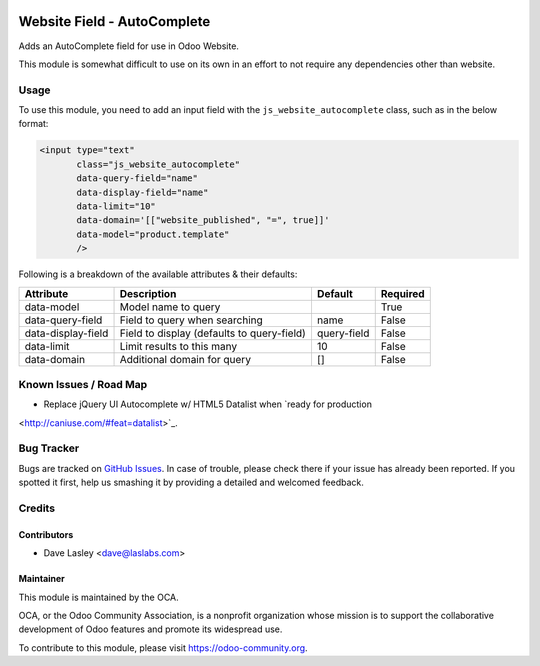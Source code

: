 .. image:: https://img.shields.io/badge/license-AGPL--3-blue.svg
   :target: http://www.gnu.org/licenses/agpl-3.0-standalone.html
   :alt: License: AGPL-3

============================
Website Field - AutoComplete
============================

Adds an AutoComplete field for use in Odoo Website.

This module is somewhat difficult to use on its own in an effort to not require
any dependencies other than website.

Usage
=====

To use this module, you need to add an input field with the
``js_website_autocomplete`` class, such as in the below format:

.. code:: xml

    <input type="text"
           class="js_website_autocomplete"
           data-query-field="name"
           data-display-field="name"
           data-limit="10"
           data-domain='[["website_published", "=", true]]'
           data-model="product.template"
           />

Following is a breakdown of the available attributes & their defaults:

+--------------------+---------------------------------------------+-------------+----------+
|  Attribute         |  Description                                |  Default    | Required |
+====================+=============================================+=============+==========+
| data-model         | Model name to query                         |             | True     |
+--------------------+---------------------------------------------+-------------+----------+
| data-query-field   | Field to query when searching               | name        | False    |
+--------------------+---------------------------------------------+-------------+----------+
| data-display-field | Field to display (defaults to query-field)  | query-field | False    |
+--------------------+---------------------------------------------+-------------+----------+
| data-limit         | Limit results to this many                  | 10          | False    |
+--------------------+---------------------------------------------+-------------+----------+
| data-domain        | Additional domain for query                 | []          | False    |
+--------------------+---------------------------------------------+-------------+----------+


.. image:: https://odoo-community.org/website/image/ir.attachment/5784_f2813bd/datas
   :alt: Try me on Runbot
   :target: https://runbot.odoo-community.org/runbot/186/9.0


Known Issues / Road Map
=======================

* Replace jQuery UI Autocomplete w/ HTML5 Datalist when `ready for production
<http://caniuse.com/#feat=datalist>`_.


Bug Tracker
===========

Bugs are tracked on `GitHub Issues
<https://github.com/OCA/website/issues>`_. In case of trouble, please
check there if your issue has already been reported. If you spotted it first,
help us smashing it by providing a detailed and welcomed feedback.


Credits
=======

Contributors
------------

* Dave Lasley <dave@laslabs.com>

Maintainer
----------

.. image:: https://odoo-community.org/logo.png
   :alt: Odoo Community Association
   :target: https://odoo-community.org

This module is maintained by the OCA.

OCA, or the Odoo Community Association, is a nonprofit organization whose
mission is to support the collaborative development of Odoo features and
promote its widespread use.

To contribute to this module, please visit https://odoo-community.org.
